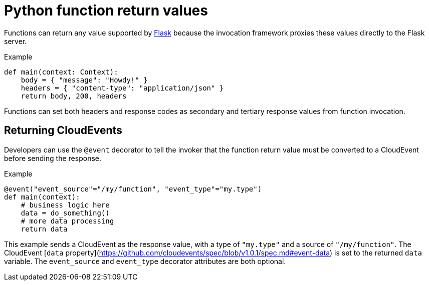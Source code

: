 // Module included in the following assemblies
//
// * /serverless/functions/serverless-developing-python-functions.adoc

[id="serverless-python-function-return-values_{context}"]
= Python function return values

Functions can return any value supported by https://flask.palletsprojects.com/en/1.1.x/quickstart/#about-responses[Flask] because the invocation framework proxies these values directly to the Flask server.

.Example
[source,python]
----
def main(context: Context):
    body = { "message": "Howdy!" }
    headers = { "content-type": "application/json" }
    return body, 200, headers
----

Functions can set both headers and response codes as secondary and tertiary response values from function invocation.

[id="serverless-python-function-return-values-returning-events_{context}"]
== Returning CloudEvents

Developers can use the `@event` decorator to tell the invoker that the function return value must be converted to a CloudEvent before sending the response.

.Example
[source,python]
----
@event("event_source"="/my/function", "event_type"="my.type")
def main(context):
    # business logic here
    data = do_something()
    # more data processing
    return data
----

This example sends a CloudEvent as the response value, with a type of `"my.type"` and a source of `"/my/function"`. The CloudEvent [`data` property](https://github.com/cloudevents/spec/blob/v1.0.1/spec.md#event-data) is set to the returned `data` variable. The `event_source` and `event_type` decorator attributes are both optional.
